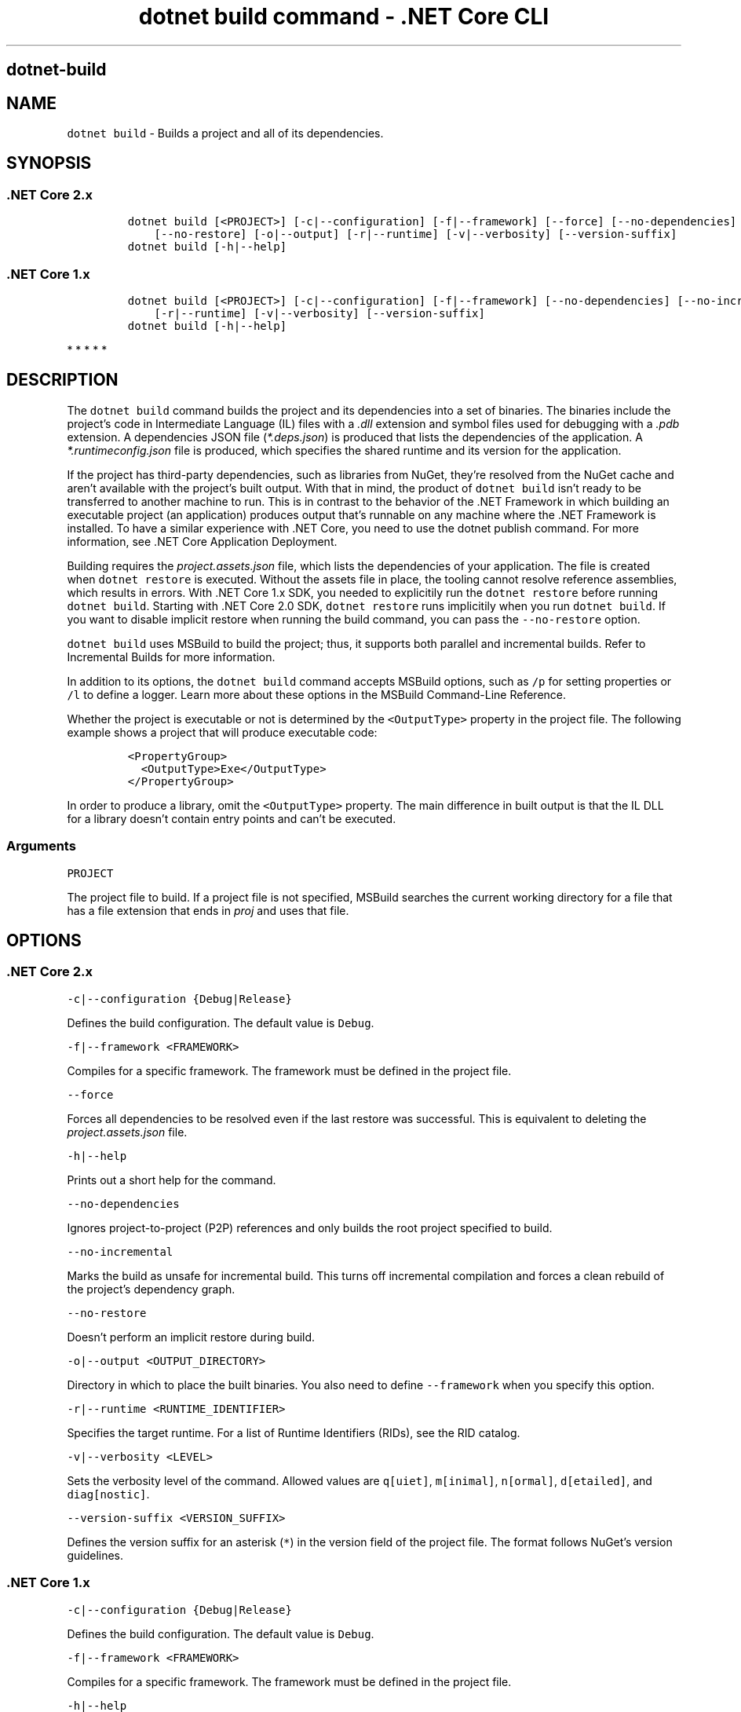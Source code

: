 .\" Automatically generated by Pandoc 2.1.3
.\"
.TH "dotnet build command \- .NET Core CLI" "1" "" "" ".NET Core"
.hy
.SH dotnet\-build
.PP
.SH NAME
.PP
\f[C]dotnet\ build\f[] \- Builds a project and all of its dependencies.
.SH SYNOPSIS
.SS .NET Core 2.x
.IP
.nf
\f[C]
dotnet\ build\ [<PROJECT>]\ [\-c|\-\-configuration]\ [\-f|\-\-framework]\ [\-\-force]\ [\-\-no\-dependencies]\ [\-\-no\-incremental]
\ \ \ \ [\-\-no\-restore]\ [\-o|\-\-output]\ [\-r|\-\-runtime]\ [\-v|\-\-verbosity]\ [\-\-version\-suffix]
dotnet\ build\ [\-h|\-\-help]
\f[]
.fi
.SS .NET Core 1.x
.IP
.nf
\f[C]
dotnet\ build\ [<PROJECT>]\ [\-c|\-\-configuration]\ [\-f|\-\-framework]\ [\-\-no\-dependencies]\ [\-\-no\-incremental]\ [\-o|\-\-output]
\ \ \ \ [\-r|\-\-runtime]\ [\-v|\-\-verbosity]\ [\-\-version\-suffix]
dotnet\ build\ [\-h|\-\-help]
\f[]
.fi
.PP
   *   *   *   *   *
.SH DESCRIPTION
.PP
The \f[C]dotnet\ build\f[] command builds the project and its dependencies into a set of binaries.
The binaries include the project's code in Intermediate Language (IL) files with a \f[I].dll\f[] extension and symbol files used for debugging with a \f[I].pdb\f[] extension.
A dependencies JSON file (\f[I]*.deps.json\f[]) is produced that lists the dependencies of the application.
A \f[I]*.runtimeconfig.json\f[] file is produced, which specifies the shared runtime and its version for the application.
.PP
If the project has third\-party dependencies, such as libraries from NuGet, they're resolved from the NuGet cache and aren't available with the project's built output.
With that in mind, the product of \f[C]dotnet\ build\f[] isn't ready to be transferred to another machine to run.
This is in contrast to the behavior of the .NET Framework in which building an executable project (an application) produces output that's runnable on any machine where the .NET Framework is installed.
To have a similar experience with .NET Core, you need to use the dotnet publish command.
For more information, see .NET Core Application Deployment.
.PP
Building requires the \f[I]project.assets.json\f[] file, which lists the dependencies of your application.
The file is created when \f[C]dotnet\ restore\f[] is executed.
Without the assets file in place, the tooling cannot resolve reference assemblies, which results in errors.
With .NET Core 1.x SDK, you needed to explicitily run the \f[C]dotnet\ restore\f[] before running \f[C]dotnet\ build\f[].
Starting with .NET Core 2.0 SDK, \f[C]dotnet\ restore\f[] runs implicitily when you run \f[C]dotnet\ build\f[].
If you want to disable implicit restore when running the build command, you can pass the \f[C]\-\-no\-restore\f[] option.
.PP
.PP
\f[C]dotnet\ build\f[] uses MSBuild to build the project; thus, it supports both parallel and incremental builds.
Refer to Incremental Builds for more information.
.PP
In addition to its options, the \f[C]dotnet\ build\f[] command accepts MSBuild options, such as \f[C]/p\f[] for setting properties or \f[C]/l\f[] to define a logger.
Learn more about these options in the MSBuild Command\-Line Reference.
.PP
Whether the project is executable or not is determined by the \f[C]<OutputType>\f[] property in the project file.
The following example shows a project that will produce executable code:
.IP
.nf
\f[C]
<PropertyGroup>
\ \ <OutputType>Exe</OutputType>
</PropertyGroup>
\f[]
.fi
.PP
In order to produce a library, omit the \f[C]<OutputType>\f[] property.
The main difference in built output is that the IL DLL for a library doesn't contain entry points and can't be executed.
.SS Arguments
.PP
\f[C]PROJECT\f[]
.PP
The project file to build.
If a project file is not specified, MSBuild searches the current working directory for a file that has a file extension that ends in \f[I]proj\f[] and uses that file.
.SH OPTIONS
.SS .NET Core 2.x
.PP
\f[C]\-c|\-\-configuration\ {Debug|Release}\f[]
.PP
Defines the build configuration.
The default value is \f[C]Debug\f[].
.PP
\f[C]\-f|\-\-framework\ <FRAMEWORK>\f[]
.PP
Compiles for a specific framework.
The framework must be defined in the project file.
.PP
\f[C]\-\-force\f[]
.PP
Forces all dependencies to be resolved even if the last restore was successful.
This is equivalent to deleting the \f[I]project.assets.json\f[] file.
.PP
\f[C]\-h|\-\-help\f[]
.PP
Prints out a short help for the command.
.PP
\f[C]\-\-no\-dependencies\f[]
.PP
Ignores project\-to\-project (P2P) references and only builds the root project specified to build.
.PP
\f[C]\-\-no\-incremental\f[]
.PP
Marks the build as unsafe for incremental build.
This turns off incremental compilation and forces a clean rebuild of the project's dependency graph.
.PP
\f[C]\-\-no\-restore\f[]
.PP
Doesn't perform an implicit restore during build.
.PP
\f[C]\-o|\-\-output\ <OUTPUT_DIRECTORY>\f[]
.PP
Directory in which to place the built binaries.
You also need to define \f[C]\-\-framework\f[] when you specify this option.
.PP
\f[C]\-r|\-\-runtime\ <RUNTIME_IDENTIFIER>\f[]
.PP
Specifies the target runtime.
For a list of Runtime Identifiers (RIDs), see the RID catalog.
.PP
\f[C]\-v|\-\-verbosity\ <LEVEL>\f[]
.PP
Sets the verbosity level of the command.
Allowed values are \f[C]q[uiet]\f[], \f[C]m[inimal]\f[], \f[C]n[ormal]\f[], \f[C]d[etailed]\f[], and \f[C]diag[nostic]\f[].
.PP
\f[C]\-\-version\-suffix\ <VERSION_SUFFIX>\f[]
.PP
Defines the version suffix for an asterisk (\f[C]*\f[]) in the version field of the project file.
The format follows NuGet's version guidelines.
.SS .NET Core 1.x
.PP
\f[C]\-c|\-\-configuration\ {Debug|Release}\f[]
.PP
Defines the build configuration.
The default value is \f[C]Debug\f[].
.PP
\f[C]\-f|\-\-framework\ <FRAMEWORK>\f[]
.PP
Compiles for a specific framework.
The framework must be defined in the project file.
.PP
\f[C]\-h|\-\-help\f[]
.PP
Prints out a short help for the command.
.PP
\f[C]\-\-no\-dependencies\f[]
.PP
Ignores project\-to\-project (P2P) references and only builds the root project specified to build.
.PP
\f[C]\-\-no\-incremental\f[]
.PP
Marks the build as unsafe for incremental build.
This turns off incremental compilation and forces a clean rebuild of the project's dependency graph.
.PP
\f[C]\-o|\-\-output\ <OUTPUT_DIRECTORY>\f[]
.PP
Directory in which to place the built binaries.
You also need to define \f[C]\-\-framework\f[] when you specify this option.
.PP
\f[C]\-r|\-\-runtime\ <RUNTIME_IDENTIFIER>\f[]
.PP
Specifies the target runtime.
For a list of Runtime Identifiers (RIDs), see the RID catalog.
.PP
\f[C]\-v|\-\-verbosity\ <LEVEL>\f[]
.PP
Sets the verbosity level of the command.
Allowed values are \f[C]q[uiet]\f[], \f[C]m[inimal]\f[], \f[C]n[ormal]\f[], \f[C]d[etailed]\f[], and \f[C]diag[nostic]\f[].
.PP
\f[C]\-\-version\-suffix\ <VERSION_SUFFIX>\f[]
.PP
Defines the version suffix for an asterisk (\f[C]*\f[]) in the version field of the project file.
The format follows NuGet's version guidelines.
.PP
   *   *   *   *   *
.SH EXAMPLES
.PP
Build a project and its dependencies:
.PP
\f[C]dotnet\ build\f[]
.PP
Build a project and its dependencies using Release configuration:
.PP
\f[C]dotnet\ build\ \-\-configuration\ Release\f[]
.PP
Build a project and its dependencies for a specific runtime (in this example, Ubuntu 16.04):
.PP
\f[C]dotnet\ build\ \-\-runtime\ ubuntu.16.04\-x64\f[]
.PP
Build the project and use the specified NuGet package source during the restore operation (.NET Core SDK 2.0 and later versions):
.PP
\f[C]dotnet\ build\ \-\-source\ c:\\packages\\mypackages\f[]
.SH AUTHORS
mairaw.
